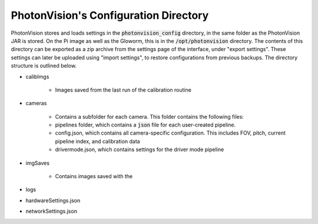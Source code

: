 PhotonVision's Configuration Directory
======================================

PhotonVision stores and loads settings in the :code:`photonvision_config` directory, in the same folder as the PhotonVision JAR is stored. On the Pi image as well as the Gloworm, this is in the :code:`/opt/photonvision` directory. The contents of this directory can be exported as a zip archive from the settings page of the interface, under "export settings". These settings can later be uploaded using "import settings", to restore configurations from previous backups. The directory structure is outlined below.

- calibImgs

   - Images saved from the last run of the calibration routine

- cameras

   - Contains a subfolder for each camera. This folder contains the following files:
   - pipelines folder, which contains a :code:`json` file for each user-created pipeline.
   - config.json, which contains all camera-specific configuration. This includes FOV, pitch, current pipeline index, and calibration data
   - drivermode.json, which contains settings for the driver mode pipeline

- imgSaves

   - Contains images saved with the 

- logs
- hardwareSettings.json
- networkSettings.json